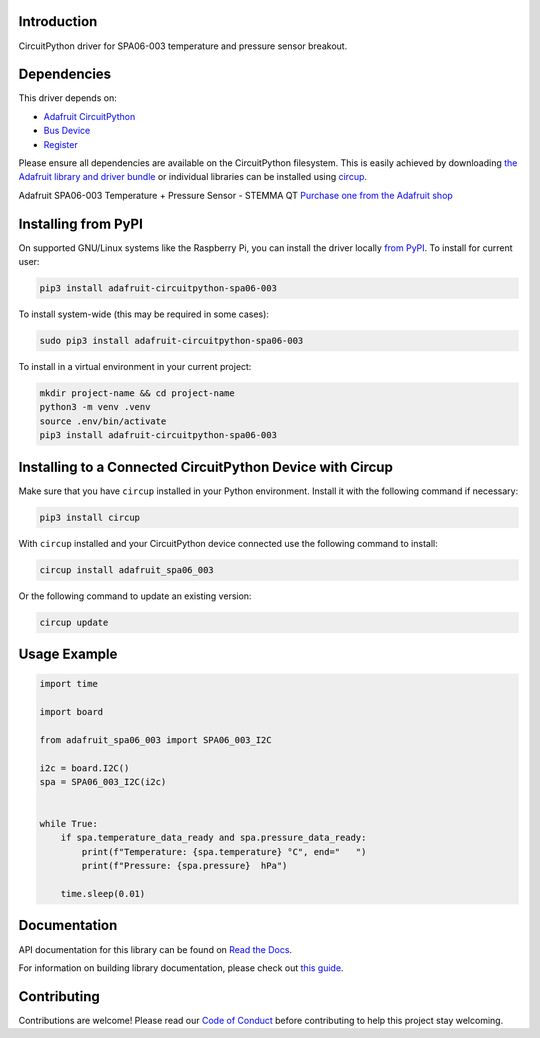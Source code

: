 Introduction
============


.. image:: https://readthedocs.org/projects/adafruit-circuitpython-spa06-003/badge/?version=latest
    :target: https://docs.circuitpython.org/projects/spa06_003/en/latest/
    :alt: Documentation Status


.. image:: https://raw.githubusercontent.com/adafruit/Adafruit_CircuitPython_Bundle/main/badges/adafruit_discord.svg
    :target: https://adafru.it/discord
    :alt: Discord


.. image:: https://github.com/adafruit/Adafruit_CircuitPython_SPA06_003/workflows/Build%20CI/badge.svg
    :target: https://github.com/adafruit/Adafruit_CircuitPython_SPA06_003/actions
    :alt: Build Status


.. image:: https://img.shields.io/endpoint?url=https://raw.githubusercontent.com/astral-sh/ruff/main/assets/badge/v2.json
    :target: https://github.com/astral-sh/ruff
    :alt: Code Style: Ruff

CircuitPython driver for SPA06-003 temperature and pressure sensor breakout.


Dependencies
=============
This driver depends on:

* `Adafruit CircuitPython <https://github.com/adafruit/circuitpython>`_
* `Bus Device <https://github.com/adafruit/Adafruit_CircuitPython_BusDevice>`_
* `Register <https://github.com/adafruit/Adafruit_CircuitPython_Register>`_

Please ensure all dependencies are available on the CircuitPython filesystem.
This is easily achieved by downloading
`the Adafruit library and driver bundle <https://circuitpython.org/libraries>`_
or individual libraries can be installed using
`circup <https://github.com/adafruit/circup>`_.



Adafruit SPA06-003 Temperature + Pressure Sensor - STEMMA QT
`Purchase one from the Adafruit shop <http://www.adafruit.com/products/6420>`_

Installing from PyPI
=====================

On supported GNU/Linux systems like the Raspberry Pi, you can install the driver locally `from
PyPI <https://pypi.org/project/adafruit-circuitpython-spa06-003/>`_.
To install for current user:

.. code-block:: shell

    pip3 install adafruit-circuitpython-spa06-003

To install system-wide (this may be required in some cases):

.. code-block:: shell

    sudo pip3 install adafruit-circuitpython-spa06-003

To install in a virtual environment in your current project:

.. code-block:: shell

    mkdir project-name && cd project-name
    python3 -m venv .venv
    source .env/bin/activate
    pip3 install adafruit-circuitpython-spa06-003

Installing to a Connected CircuitPython Device with Circup
==========================================================

Make sure that you have ``circup`` installed in your Python environment.
Install it with the following command if necessary:

.. code-block:: shell

    pip3 install circup

With ``circup`` installed and your CircuitPython device connected use the
following command to install:

.. code-block:: shell

    circup install adafruit_spa06_003

Or the following command to update an existing version:

.. code-block:: shell

    circup update

Usage Example
=============

.. code-block:: python

    import time

    import board

    from adafruit_spa06_003 import SPA06_003_I2C

    i2c = board.I2C()
    spa = SPA06_003_I2C(i2c)


    while True:
        if spa.temperature_data_ready and spa.pressure_data_ready:
            print(f"Temperature: {spa.temperature} °C", end="   ")
            print(f"Pressure: {spa.pressure}  hPa")

        time.sleep(0.01)


Documentation
=============
API documentation for this library can be found on `Read the Docs <https://docs.circuitpython.org/projects/spa06_003/en/latest/>`_.

For information on building library documentation, please check out
`this guide <https://learn.adafruit.com/creating-and-sharing-a-circuitpython-library/sharing-our-docs-on-readthedocs#sphinx-5-1>`_.

Contributing
============

Contributions are welcome! Please read our `Code of Conduct
<https://github.com/adafruit/Adafruit_CircuitPython_SPA06_003/blob/HEAD/CODE_OF_CONDUCT.md>`_
before contributing to help this project stay welcoming.
